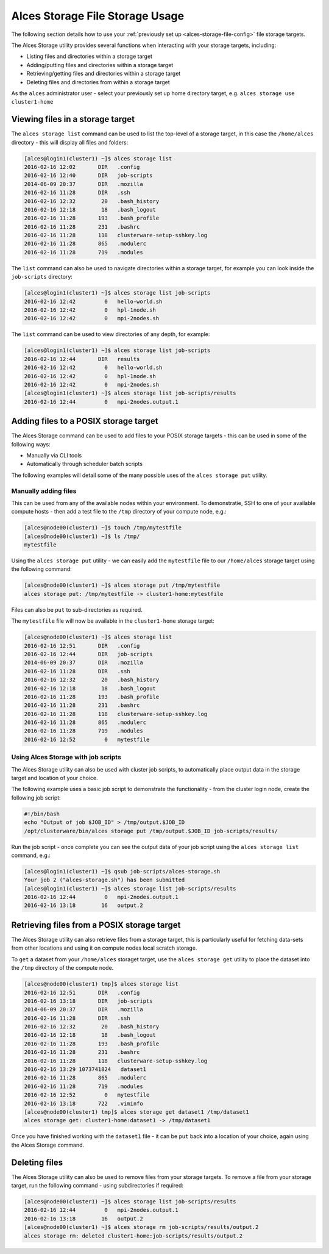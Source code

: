 .. _alces-storage-file-usage:

Alces Storage File Storage Usage
========================

The following section details how to use your :ref:`previously set up <alces-storage-file-config>` file storage targets. 

The Alces Storage utility provides several functions when interacting with your storage targets, including: 

-  Listing files and directories within a storage target
-  Adding/putting files and directories within a storage target
-  Retrieving/getting files and directories within a storage target
-  Deleting files and directories from within a storage target

As the ``alces`` administrator user - select your previously set up home directory target, e.g. ``alces storage use cluster1-home``

Viewing files in a storage target
---------------------------------
The ``alces storage list`` command can be used to list the top-level of a storage target, in this case the ``/home/alces`` directory - this will display all files and folders: 

.. code:: bash

    [alces@login1(cluster1) ~]$ alces storage list
    2016-02-16 12:02       DIR   .config
    2016-02-16 12:40       DIR   job-scripts
    2014-06-09 20:37       DIR   .mozilla
    2016-02-16 11:28       DIR   .ssh
    2016-02-16 12:32        20   .bash_history
    2016-02-16 12:18        18   .bash_logout
    2016-02-16 11:28       193   .bash_profile
    2016-02-16 11:28       231   .bashrc
    2016-02-16 11:28       118   clusterware-setup-sshkey.log
    2016-02-16 11:28       865   .modulerc
    2016-02-16 11:28       719   .modules

The ``list`` command can also be used to navigate directories within a storage target, for example you can look inside the ``job-scripts`` directory: 

.. code:: bash

    [alces@login1(cluster1) ~]$ alces storage list job-scripts
    2016-02-16 12:42         0   hello-world.sh
    2016-02-16 12:42         0   hpl-1node.sh
    2016-02-16 12:42         0   mpi-2nodes.sh

The ``list`` command can be used to view directories of any depth, for example: 

.. code:: bash

    [alces@login1(cluster1) ~]$ alces storage list job-scripts
    2016-02-16 12:44       DIR   results
    2016-02-16 12:42         0   hello-world.sh
    2016-02-16 12:42         0   hpl-1node.sh
    2016-02-16 12:42         0   mpi-2nodes.sh
    [alces@login1(cluster1) ~]$ alces storage list job-scripts/results
    2016-02-16 12:44         0   mpi-2nodes.output.1

Adding files to a POSIX storage target
--------------------------------------

The Alces Storage command can be used to add files to your POSIX storage targets - this can be used in some of the following ways: 

-  Manually via CLI tools
-  Automatically through scheduler batch scripts

The following examples will detail some of the many possible uses of the ``alces storage put`` utility. 

Manually adding files
^^^^^^^^^^^^^^^^^^^^^

This can be used from any of the available nodes within your environment. To demonstratie, SSH to one of your available compute hosts - then add a test file to the ``/tmp`` directory of your compute node, e.g.: 

.. code:: bash

    [alces@node00(cluster1) ~]$ touch /tmp/mytestfile
    [alces@node00(cluster1) ~]$ ls /tmp/
    mytestfile 

Using the ``alces storage put`` utility - we can easily add the ``mytestfile`` file to our ``/home/alces`` storage target using the following command:

.. code:: bash

    [alces@node00(cluster1) ~]$ alces storage put /tmp/mytestfile
    alces storage put: /tmp/mytestfile -> cluster1-home:mytestfile

Files can also be ``put`` to sub-directories as required.

The ``mytestfile`` file will now be available in the ``cluster1-home`` storage target: 

.. code:: bash

    [alces@node00(cluster1) ~]$ alces storage list
    2016-02-16 12:51       DIR   .config
    2016-02-16 12:44       DIR   job-scripts
    2014-06-09 20:37       DIR   .mozilla
    2016-02-16 11:28       DIR   .ssh
    2016-02-16 12:32        20   .bash_history
    2016-02-16 12:18        18   .bash_logout
    2016-02-16 11:28       193   .bash_profile
    2016-02-16 11:28       231   .bashrc
    2016-02-16 11:28       118   clusterware-setup-sshkey.log
    2016-02-16 11:28       865   .modulerc
    2016-02-16 11:28       719   .modules
    2016-02-16 12:52         0   mytestfile

Using Alces Storage with job scripts
^^^^^^^^^^^^^^^^^^^^^^^^^^^^^^^^^^^^

The Alces Storage utility can also be used with cluster job scripts, to automatically place output data in the storage target and location of your choice. 

The following example uses a basic job script to demonstrate the functionality - from the cluster login node, create the following job script: 

.. code:: bash

    #!/bin/bash
    echo "Output of job $JOB_ID" > /tmp/output.$JOB_ID
    /opt/clusterware/bin/alces storage put /tmp/output.$JOB_ID job-scripts/results/

Run the job script - once complete you can see the output data of your job script using the ``alces storage list`` command, e.g.: 

.. code:: bash

    [alces@login1(cluster1) ~]$ qsub job-scripts/alces-storage.sh
    Your job 2 ("alces-storage.sh") has been submitted
    [alces@login1(cluster1) ~]$ alces storage list job-scripts/results
    2016-02-16 12:44         0   mpi-2nodes.output.1
    2016-02-16 13:18        16   output.2

Retrieving files from a POSIX storage target
--------------------------------------------

The Alces Storage utility can also retrieve files from a storage target, this is particularly useful for fetching data-sets from other locations and using it on compute nodes local scratch storage. 

To ``get`` a dataset from your ``/home/alces`` storaget target, use the ``alces storage get`` utility to place the dataset into the ``/tmp`` directory of the compute node. 

.. code:: bash

    [alces@node00(cluster1) tmp]$ alces storage list
    2016-02-16 12:51       DIR   .config
    2016-02-16 13:18       DIR   job-scripts
    2014-06-09 20:37       DIR   .mozilla
    2016-02-16 11:28       DIR   .ssh
    2016-02-16 12:32        20   .bash_history
    2016-02-16 12:18        18   .bash_logout
    2016-02-16 11:28       193   .bash_profile
    2016-02-16 11:28       231   .bashrc
    2016-02-16 11:28       118   clusterware-setup-sshkey.log
    2016-02-16 13:29 1073741824   dataset1
    2016-02-16 11:28       865   .modulerc
    2016-02-16 11:28       719   .modules
    2016-02-16 12:52         0   mytestfile
    2016-02-16 13:18       722   .viminfo
    [alces@node00(cluster1) tmp]$ alces storage get dataset1 /tmp/dataset1
    alces storage get: cluster1-home:dataset1 -> /tmp/dataset1

Once you have finished working with the ``dataset1`` file - it can be ``put`` back into a location of your choice, again using the Alces Storage command.

Deleting files
--------------

The Alces Storage utility can also be used to remove files from your storage targets. To remove a file from your storage target, run the following command - using subdirectories if required: 

.. code:: bash

    [alces@node00(cluster1) ~]$ alces storage list job-scripts/results
    2016-02-16 12:44         0   mpi-2nodes.output.1
    2016-02-16 13:18        16   output.2
    [alces@node00(cluster1) ~]$ alces storage rm job-scripts/results/output.2
    alces storage rm: deleted cluster1-home:job-scripts/results/output.2
